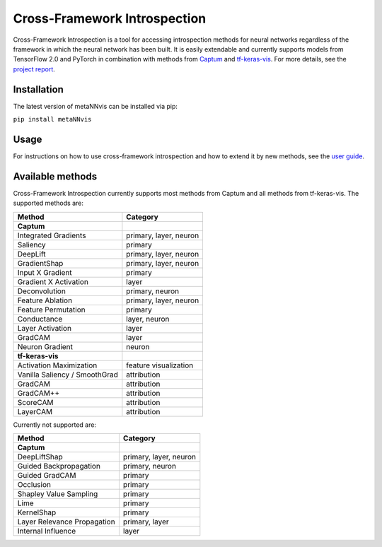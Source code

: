 Cross-Framework Introspection
=============================

Cross-Framework Introspection is a tool for accessing introspection
methods for neural networks regardless of the framework in which the
neural network has been built. It is easily extendable and currently
supports models from TensorFlow 2.0 and PyTorch in combination with
methods from `Captum <captum.ai>`__ and
`tf-keras-vis <https://github.com/keisen/tf-keras-vis>`__. For more
details, see the `project
report <https://github.com/sfluegel05/metaNNvis/blob/main/results/report.md>`__.

Installation
------------

The latest version of metaNNvis can be installed via pip:

``pip install metaNNvis``

Usage
-----

For instructions on how to use cross-framework introspection and how to
extend it by new methods, see the `user
guide <https://github.com/sfluegel05/metaNNvis/blob/main/results/user_guide.ipynb>`__.

Available methods
-----------------

Cross-Framework Introspection currently supports most methods from
Captum and all methods from tf-keras-vis. The supported methods are:

============================= ======================
Method                        Category
============================= ======================
**Captum**                    
Integrated Gradients          primary, layer, neuron
Saliency                      primary
DeepLift                      primary, layer, neuron
GradientShap                  primary, layer, neuron
Input X Gradient              primary
Gradient X Activation         layer
Deconvolution                 primary, neuron
Feature Ablation              primary, layer, neuron
Feature Permutation           primary
Conductance                   layer, neuron
Layer Activation              layer
GradCAM                       layer
Neuron Gradient               neuron
**tf-keras-vis**              
Activation Maximization       feature visualization
Vanilla Saliency / SmoothGrad attribution
GradCAM                       attribution
GradCAM++                     attribution
ScoreCAM                      attribution
LayerCAM                      attribution
============================= ======================

Currently not supported are:

=========================== ======================
Method                      Category
=========================== ======================
**Captum**                  
DeepLiftShap                primary, layer, neuron
Guided Backpropagation      primary, neuron
Guided GradCAM              primary
Occlusion                   primary
Shapley Value Sampling      primary
Lime                        primary
KernelShap                  primary
Layer Relevance Propagation primary, layer
Internal Influence          layer
=========================== ======================
